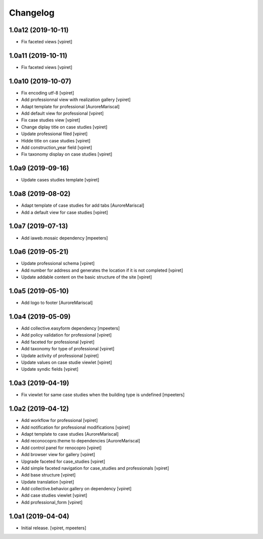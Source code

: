 Changelog
=========


1.0a12 (2019-10-11)
-------------------

- Fix faceted views
  [vpiret]


1.0a11 (2019-10-11)
-------------------

- Fix faceted views
  [vpiret]


1.0a10 (2019-10-07)
-------------------

- Fix encoding utf-8
  [vpiret]

- Add professionnal view with realization gallery
  [vpiret]

- Adapt template for professional
  [AuroreMariscal]

- Add default view for professional
  [vpiret]

- Fix case studies view
  [vpiret]

- Change diplay title on case studies
  [vpiret]

- Update professional filed
  [vpiret]

- Hidde title on case studies
  [vpiret]

- Add construction_year field
  [vpiret]

- Fix taxonomy display on case studies
  [vpiret]


1.0a9 (2019-09-16)
------------------

- Update cases studies template
  [vpiret]


1.0a8 (2019-08-02)
------------------

- Adapt template of case studies for add tabs
  [AuroreMariscal]

- Add a default view for case studies
  [vpiret]


1.0a7 (2019-07-13)
------------------

- Add iaweb.mosaic dependency
  [mpeeters]


1.0a6 (2019-05-21)
------------------

- Update professional schema
  [vpiret]

- Add number for address and generates the location if it is not completed
  [vpiret]

- Update addable content on the basic structure of the site
  [vpiret]


1.0a5 (2019-05-10)
------------------

- Add logo to footer
  [AuroreMariscal]


1.0a4 (2019-05-09)
------------------

- Add collective.easyform dependency
  [mpeeters]

- Add policy validation for professional
  [vpiret]

- Add faceted for professional
  [vpiret]

- Add taxonomy for type of professional
  [vpiret]

- Update activity of professional
  [vpiret]

- Update values on case studie viewlet
  [vpiret]

- Update syndic fields
  [vpiret]


1.0a3 (2019-04-19)
------------------

- Fix viewlet for same case studies when the building type is undefined
  [mpeeters]


1.0a2 (2019-04-12)
------------------

- Add workflow for professional
  [vpiret]

- Add notification for professional modifications
  [vpiret]

- Adapt template to case studies
  [AuroreMariscal]

- Add reconocopro.theme to dependencies
  [AuroreMariscal]

- Add control panel for renocopro
  [vpiret]

- Add browser view for gallery
  [vpiret]

- Upgrade faceted for case_studies
  [vpiret]

- Add simple faceted navigation for case_studies and professionals
  [vpiret]

- Add base structure
  [vpiret]

- Update translation
  [vpiret]

- Add collective.behavior.gallery on dependency
  [vpiret]

- Add case studies viewlet
  [vpiret]

- Add professional_form
  [vpiret]


1.0a1 (2019-04-04)
------------------

- Initial release.
  [vpiret, mpeeters]
